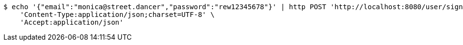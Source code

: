 [source,bash]
----
$ echo '{"email":"monica@street.dancer","password":"rew12345678"}' | http POST 'http://localhost:8080/user/signin' \
    'Content-Type:application/json;charset=UTF-8' \
    'Accept:application/json'
----